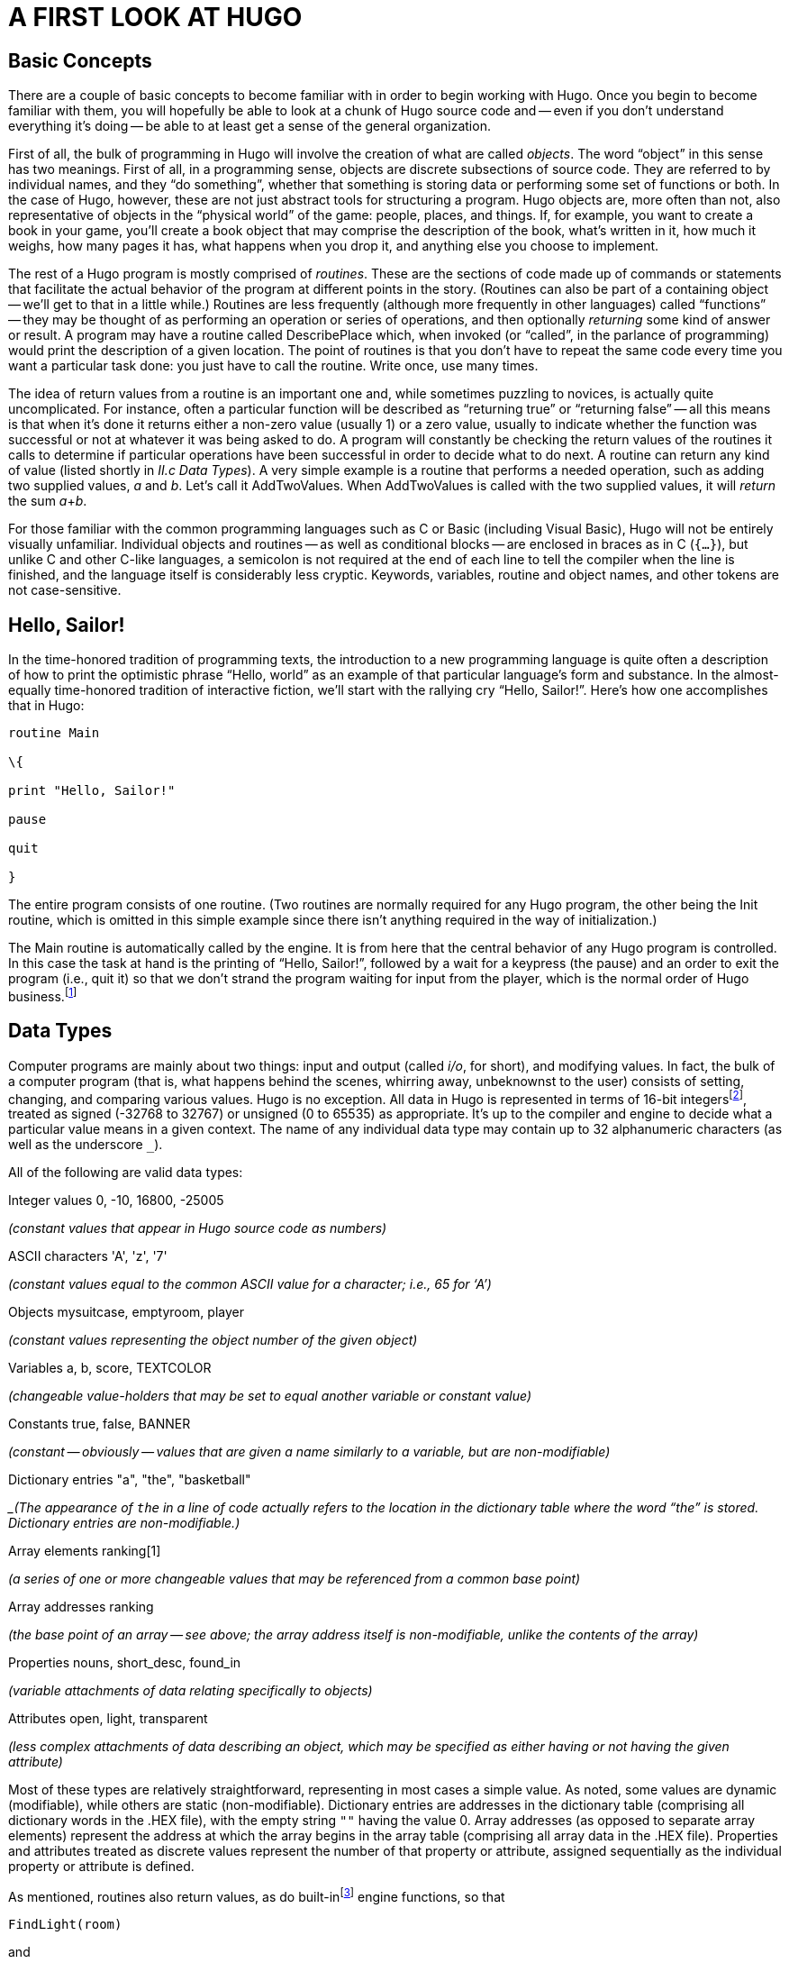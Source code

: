 = A FIRST LOOK AT HUGO


== Basic Concepts



There are a couple of basic concepts to become familiar with in order to begin working with Hugo.
Once you begin to become familiar with them, you will hopefully be able to look at a chunk of Hugo source code and -- even if you don't understand everything it's doing -- be able to at least get a sense of the general organization.

First of all, the bulk of programming in Hugo will involve the creation of what are called _objects_.
The word "`object`" in this sense has two meanings.
First of all, in a programming sense, objects are discrete subsections of source code.
They are referred to by individual names, and they "`do something`", whether that something is storing data or performing some set of functions or both.
In the case of Hugo, however, these are not just abstract tools for structuring a program.
Hugo objects are, more often than not, also representative of objects in the "`physical world`" of the game: people, places, and things.
If, for example, you want to create a book in your game, you'll create a book object that may comprise the description of the book, what's written in it, how much it weighs, how many pages it has, what happens when you drop it, and anything else you choose to implement.

The rest of a Hugo program is mostly comprised of _routines_.
These are the sections of code made up of commands or statements that facilitate the actual behavior of the program at different points in the story.
(Routines can also be part of a containing object -- we'll get to that in a little while.) Routines are less frequently (although more frequently in other languages) called "`functions`" -- they may be thought of as performing an operation or series of operations, and then optionally _returning_ some kind of answer or result.
A program may have a routine called DescribePlace which, when invoked (or "`called`", in the parlance of programming) would print the description of a given location.
The point of routines is that you don't have to repeat the same code every time you want a particular task done: you just have to call the routine.
Write once, use many times.

The idea of return values from a routine is an important one and, while sometimes puzzling to novices, is actually quite uncomplicated.
For instance, often a particular function will be described as "`returning true`" or "`returning false`" -- all this means is that when it's done it returns either a non-zero value (usually 1) or a zero value, usually to indicate whether the function was successful or not at whatever it was being asked to do.
A program will constantly be checking the return values of the routines it calls to determine if particular operations have been successful in order to decide what to do next.
A routine can return any kind of value (listed shortly in _II.c_ _Data Types_).
A very simple example is a routine that performs a needed operation, such as adding two supplied values, _a_ and _b_.
Let's call it AddTwoValues.
When AddTwoValues is called with the two supplied values, it will _return_ the sum __a__+_b_.

For those familiar with the common programming languages such as C or Basic (including Visual Basic), Hugo will not be entirely visually unfamiliar.
Individual objects and routines -- as well as conditional blocks -- are enclosed in braces as in C (`{...}`), but unlike C and other C-like languages, a semicolon is not required at the end of each line to tell the compiler when the line is finished, and the language itself is considerably less cryptic.
Keywords, variables, routine and object names, and other tokens are not case-sensitive.

== Hello, Sailor!



In the time-honored tradition of programming texts, the introduction to a new programming language is quite often a description of how to print the optimistic phrase "`Hello, world`" as an example of that particular language's form and substance.
In the almost-equally time-honored tradition of interactive fiction, we'll start with the rallying cry "`Hello, Sailor!`".
Here's how one accomplishes that in Hugo:

[source,hugo]
--------------------------------------------------------------------------------
routine Main

\{

print "Hello, Sailor!"

pause

quit

}
--------------------------------------------------------------------------------

The entire program consists of one routine.
(Two routines are normally required for any Hugo program, the other being the Init routine, which is omitted in this simple example since there isn't anything required in the way of initialization.)

The Main routine is automatically called by the engine.
It is from here that the central behavior of any Hugo program is controlled.
In this case the task at hand is the printing of "`Hello, Sailor!`", followed by a wait for a keypress (the pause) and an order to exit the program (i.e., quit it) so that we don't strand the program waiting for input from the player, which is the normal order of Hugo business.footnote:[Normally, unless the Main routine explicitly returns -- as opposed to just running through to the closing brace -- the Hugo Engine continues running.
Those familiar with the C programming language may notice the slight difference here: whereas in C the main() function is the entry point for a C program, in Hugo Init is the entry point, and Main can be thought of as the "`each-turn routine`".
For more elaboration on the execution pattern of a Hugo program, see _IX._ _THE GAME LOOP_.]

== Data Types



Computer programs are mainly about two things: input and output (called _i/o_, for short), and modifying values.
In fact, the bulk of a computer program (that is, what happens behind the scenes, whirring away, unbeknownst to the user) consists of setting, changing, and comparing various values.
Hugo is no exception.
All data in Hugo is represented in terms of 16-bit integersfootnote:[While it's a little beyond the scope of this manual to talk about what exactly a 16-bit integer is (partly because you don't need to worry about it, other than to know they involve a range of 65536, either 0 to 65535 or -32768 to 32767).
Essentially, "`bits`" refer to 1s or 0s in a base 2 number system (so that the right-most bit is the 1s, the next-to-right-most is the 2s, the next the 4s, the next the 8s, etc.) For example, the 4-bit number 1100 is equal to decimal 12, since 8+4=12.
(If you're familiar with bitwise notation, you already knew that.
If you're not, it probably didn't particularly clear anything up, but as always, not to worry.)], treated as signed (-32768 to 32767) or unsigned (0 to 65535) as appropriate.
It's up to the compiler and engine to decide what a particular value means in a given context.
The name of any individual data type may contain up to 32 alphanumeric characters (as well as the underscore `_`).

All of the following are valid data types:

Integer values 0, -10, 16800, -25005

_(constant values that appear in Hugo source code as numbers)_

ASCII characters 'A', 'z', '7'

_(constant values equal to the common ASCII value for a character; i.e., 65 for '`A`')_

Objects mysuitcase, emptyroom, player

_(constant values representing the object number of the given object)_

Variables a, b, score, TEXTCOLOR

_(changeable value-holders that may be set to equal another variable or constant value)_

Constants true, false, BANNER

_(constant -- obviously -- values that are given a name similarly to a variable, but are non-modifiable)_

Dictionary entries "a", "the", "basketball"

__(The appearance of `the` in a line of code actually refers to the location in the dictionary table where the word "`the`" is stored.
Dictionary entries are non-modifiable.)_

Array elements ranking[1]

_(a series of one or more changeable values that may be referenced from a common base point)_

Array addresses ranking

_(the base point of an array -- see above; the array address itself is non-modifiable, unlike the contents of the array)_

Properties nouns, short_desc, found_in

_(variable attachments of data relating specifically to objects)_

Attributes open, light, transparent

_(less complex attachments of data describing an object, which may be specified as either having or not having the given attribute)_

Most of these types are relatively straightforward, representing in most cases a simple value.
As noted, some values are dynamic (modifiable), while others are static (non-modifiable).
Dictionary entries are addresses in the dictionary table (comprising all dictionary words in the .HEX file), with the empty string `+""+` having the value 0.
Array addresses (as opposed to separate array elements) represent the address at which the array begins in the array table (comprising all array data in the .HEX file).
Properties and attributes treated as discrete values represent the number of that property or attribute, assigned sequentially as the individual property or attribute is defined.

As mentioned, routines also return values, as do built-infootnote:[Built-in functions are just like other Hugo functions except that they're never defined anywhere in source code or any library file: the compiler and engine always know about them.
To distinguish them, they're generally printed in lowercase, whereas program-defined routines (including library routines) are almost always capitalized.] engine functions, so that

[source,hugo]
--------------------------------------------------------------------------------
FindLight(room)
--------------------------------------------------------------------------------

and

[source,hugo]
--------------------------------------------------------------------------------
parent(object)
--------------------------------------------------------------------------------

are also valid integer data types. footnote:[Routine addresses are also stored as 16-bit integers.
However, those versed at all in such calculations will notice that if such a value was treated as an absolute address, then any addressable executable code would be limited to 64K in size (65536 bytes, the maximum size of an unsigned 16-bit integer).
Such is not the case, since the routine address is actually an indexed representation of the absolute address, allowing Hugo games to far exceed any such limit in their size of executable code.]

It's good medicine to be as descriptive as possible in naming symbols, regardless of what you're naming.
A variable that holds the count of a number of objects _could_ be called n, but it's almost always better (especially after the fact, when you're looking at code you've written days or even months before) to call it something more helpful like object_count.

At this point it's probably helpful to know that you can assign a value to a variable using the form:

<some variable> = <some value>footnote:[The section _IV.e._ _Operators and Assignments_ goes into greater detail on assigning values to variables.]

For instance, to set the variable x equal to 5, you would use:

[source,hugo]
--------------------------------------------------------------------------------
x = 5
--------------------------------------------------------------------------------

To set it equal to element 4 of array some_array, you would use:

[source,hugo]
--------------------------------------------------------------------------------
x = some_array[4]
--------------------------------------------------------------------------------

[NOTE]
================================================================================
What follows is one of those if-you-don't-quite-understand-yet-don't-panic sections of the manual: unless you can think of a place off the top of your head where something like this would be useful, it'll probably be a little while until you need to use it.
================================================================================



When you want to get the return value of a routine, you would use:

[source,hugo]
--------------------------------------------------------------------------------
x = Routine
--------------------------------------------------------------------------------


If, then, you ever need to get the indexed address of a routine to use it as a value, as you may at some point, you obviously won't be able to do:

[source,hugo]
--------------------------------------------------------------------------------
x = Routine
--------------------------------------------------------------------------------


again and hope that this time it will assign the address of Routine to the variable x, since that will assign to x the value _returned by_ Routine.
Instead, you can use the address operator `&`, as in:

[source,hugo]
--------------------------------------------------------------------------------
x = &Routine
--------------------------------------------------------------------------------


which won't actually call Routine but will instead only assign the routine's address to x (or, as we'll see later,

[source,hugo]
--------------------------------------------------------------------------------
x = &object.property
--------------------------------------------------------------------------------


to get a property routine address instead of calling the property routine itself.)

== Multiple Lines



If any single command is too long to fit on one line, it may be split across several lines by ending all but the last with the control character `\`.

[source,hugo]
--------------------------------------------------------------------------------
"This is an example string."
--------------------------------------------------------------------------------


and

[source,hugo]
--------------------------------------------------------------------------------
x = 5 + 6 * higher(a, b)
--------------------------------------------------------------------------------


are the same as

[source,hugo]
--------------------------------------------------------------------------------
"This is an example \

string."
--------------------------------------------------------------------------------


and

[source,hugo]
--------------------------------------------------------------------------------
x = 5 + 6 * \

higher(a, b)
--------------------------------------------------------------------------------


String constants, such as in the below print statement, are an exception in that they do not require the `\` character at the end of each line (although, as shown just above, it's not wrong to use it).

[source,hugo]
--------------------------------------------------------------------------------
print "The engine will properly

print this text, assuming a

single space at the end of each

line."
--------------------------------------------------------------------------------

will result in:

[example,role="gametranscript"]
================================================================================
The engine will properly print this text, assuming a single space at the end of each line.
================================================================================


Care must be taken, however, to ensure that the closing quotes are not left off the string constant.
Failing that, the compiler will likely generate a "`Closing brace missing`" or similar error when it overruns the object/routine/event boundary looking for a resolution to the odd number of quotation marks.

(Habitual double-space-after-a-period typists may find it useful to use the `\` character for line continuation in situations like this:

[source,hugo]
--------------------------------------------------------------------------------
print "Here, we'll end a sentence on one line. \
--------------------------------------------------------------------------------

However, we'd like to make sure there

are two spaces before the second sentence."

giving:

Here, we'll end a sentence on one line.
However, we'd like to make sure there are two spaces before the second sentence.

since normally, if the `/` were omitted after "`...on one line.`", the compiler would assume only a single space before continuing with "`However...`" from the next line.)

Also, most lines ending in a comma, and, or or will automatically continue on to the next line (if they occur in a line of code).
In other words:

[source,hugo]
--------------------------------------------------------------------------------
x[0] = 1, 2, 3, ! array assignment x[0]..x[4]
4, 5
--------------------------------------------------------------------------------


and

[source,hugo]
--------------------------------------------------------------------------------
if a = 5 and

b = "tall"
--------------------------------------------------------------------------------

get compiled the same as:

[source,hugo]
--------------------------------------------------------------------------------
x[0] = 1, 2, 3, 4, 5
--------------------------------------------------------------------------------

and

[source,hugo]
--------------------------------------------------------------------------------
if a = 5 and b = "tall"
--------------------------------------------------------------------------------

This is provided primarily so that lengthy lines and complex expressions do not have to run off the right-hand side of the screen during editing, nor do they continually need to be extended using `\` and the end of each line.

[NOTE]
================================================================================
Multiple lines that are not strictly code, such as property assignments in object definitions -- to be discussed shortly -- must still be joined with `\`, as in
================================================================================


[source,hugo]
--------------------------------------------------------------------------------
nouns "plant", "flower", "marigold", \

"fauna", "greenery"
--------------------------------------------------------------------------------


*and similar cases, even if they end in a comma.*

There is a complement to the `\` line-control character: the `:` character allows multiple lines to be put together on a single line, i.e.:

[source,hugo]
--------------------------------------------------------------------------------
x = 5 : y = 1
--------------------------------------------------------------------------------

or

[source,hugo]
--------------------------------------------------------------------------------
if i = 1: print "Less than three."
--------------------------------------------------------------------------------

Which the compiler translates to:

[source,hugo]
--------------------------------------------------------------------------------
x = 5

y = 1
--------------------------------------------------------------------------------

and

[source,hugo]
--------------------------------------------------------------------------------
if i = 1

\{print "Less than three."}
--------------------------------------------------------------------------------

(We'll get to exactly what that `if...print...` business means in just a little bit in _IV.h_ _Conditional Expressions and Program Flow_.)

== Comments



Comments allow you to insert notes into source code to serve as reminders, descriptions of what a particular chunk of code does, put a curse upon the libary/language author, or whatever else you want.
Comments are _very helpful_, and beginning programmers tend to put in either too many comments or too few.
Despite the complaints that some people may have about over-commented code -- generally referring to commenting a line like:

[source,hugo]
--------------------------------------------------------------------------------
x = 5
--------------------------------------------------------------------------------

with the rather obvious explanation of `set x equal to 5` -- it's always better to err on the side of too many comments in order to avoid the situation that every programmer find himself or herself in at least once (and once only if very, very lucky) of trying to remember what a piece of code does that you wrote yesterday, or last week, or several months ago.
Comment, comment, comment.footnote:[But keep an eye out for issues of comment maintenance.
Again, a good comment should add clarity to a section of code, but it (usually) shouldn't restate exactly what the code is doing.
Doing that just means that when you change the code, you have to change the comment to keep it accurate, too, which if you've overcommented means doing the same thing twice, and increasing the chances of getting out of sync so that the comment doesn't perfectly reflect the code it's supposed to be commenting.]

There are two types of comments.
Comments on a single line begin with a `!`.
Anything following on the line is ignored.
Multiple-line comments are begun with `!\` and ended with `\!`.

[source,hugo]
--------------------------------------------------------------------------------
! A comment on a single line

!\ A multiple-line

comment \!
--------------------------------------------------------------------------------

[NOTE]
================================================================================
The `!\` combination must come at the start of a line to be significant; it cannot be preceded by any other statements or remarks.
Similarly, the `\!` combination must come at the end of a line (or alone on an otherwise blank line).
================================================================================



== Compiler Errors And Warnings



The compiler is pretty good about catching you when you do something that isn't going to work.
When it encounters something in your source code that doesn't make sense, or is illegal in terms of the Hugo language, it'll tell you.

A compiler error is generally of one of two types.
A fatal error looks like this:

[literal, role="cmd"]
................................................................................
Fatal error: <message>
................................................................................

and halts compiler execution.
Fatal errors include things like not being able to find a requested file, encountering some sort of i/o difficulty (such as not being able to read from or write to a necessary file), or having encountered something in the source code that makes it impossible to continue with compilation.

A non-fatal error typically looks like:

[literal, role="cmd"]
................................................................................
<filename>:<line>: Error: <message>
................................................................................

Non-fatal errors are usually programming mistakes: either doing something illegal (like trying to assign a value to something to which you're not allowed to assign a value), making a syntax error such as using a symbol name that the compiler doesn't know about (often due to a typing mistake), or making a formatting mistake (like missing something that the compiler knows is supposed to be coming next but you forgot to include).
Unless the -a switch is specified at invocation to tell the compiler to quit after the first error, multiple non-fatal errors may be printed.
The side-effect of this is that a specific error (particularly a formatting error) may affect many lines of code after it, so that the compiler -- having become lost and not really knowing what you're trying to do -- may report a whole string of errors, even on lines that, if the compiler understood their proper context, would be error free.footnote:[Which is why, in certain cases, the -a switch can be helpful.]

When a compiler issues a warning, it looks like:

[literal, role="cmd"]
................................................................................
<filename>:<line>: Warning: <message>
................................................................................

Compilation will continue, but this is an indication that the compiler suspects a problem at compile-time.

If the -e switch has been set during invocation to generate expanded-format errors, error output looks like:

[literal, role="cmd"]
................................................................................
<FILENAME>: <LOCATION>

(Error-causing line)

"ERROR: <error message>"
................................................................................

It prints the section of code that caused the error, followed by an explanation of the problem.
Compilation will generally continue unless the -a switch has been set.

[NOTE]
================================================================================
The section of offending code may not be printed exactly as it appears in the source when using the -e switch, since the compiler occasionally mildly paraphrases and rebuilds the source line into a more rigid format before finally compiling it.
================================================================================



== Compiler Directives



A number of special commands may be used that aren't really part of a Huge program _per se_, but rather give instructions to the compiler itself to determine (a) how the source code -- or a part thereof -- is read by the compiler and (b) what special output will be generated at compile-time.
These special commands or instructions are called _compiler directives_, and are preceded with a `#` character to set them apart.

To set switches within the source code so that they do not have to be specified each time the compiler is invoked for that particular program, the line

[source,hugo]
--------------------------------------------------------------------------------
#switches -<sequence>
--------------------------------------------------------------------------------

will set the switches specified by <sequence>, where <sequence> is a string of characters representing valid switches, without any separators between characters.
Many programmers may find it useful to make

[source,hugo]
--------------------------------------------------------------------------------
#switches -ls
--------------------------------------------------------------------------------

the first line in every new program, which will automatically print a statistical summary of compilation (plus any warnings or errors) to the *.lst* list file.

Using

[source,hugo]
--------------------------------------------------------------------------------
#version <version>[.<revision>]
--------------------------------------------------------------------------------

specifies that the file is to be used with version <version>.<revision> of the compiler.
If the file and compiler version are mismatched, a warning will be issued.

[NOTE]
================================================================================
The #version directive is intended mainly for things like library files, and although you may use it in your own source files, it isn't necessary.
Its general usage is largely deprecated.
================================================================================



To include the contents of another file at the specified point in the current file, use

[source,hugo]
--------------------------------------------------------------------------------
#include "<filename>"
--------------------------------------------------------------------------------

// @TODO: Missing XRef: "APPENDIX E: PRECOMPILED HEADERS"

where *<filename>* is the full path and name of the file to be read.
When *<filename>* has been read completely, the compiler resumes with the statement immediately following the #include directive.
There is no limit on the number of files that a single file may include; also, a file may include a file which includes another file which includes another file and so on.
(A file or set of files can be compiled into a precompiled header using the -h switch, and then linked using #link instead of #include.
See _APPENDIX E: PRECOMPILED HEADERS_.)

A useful tool for managing Hugo source code is the ability to use compiler flags for conditional compilation.
A compiler flag is simply a user-defined marker that can control which sections of the source code are compiled.
In this way, a programmer can demarcate sections of a program that can be included or excluded at will.
For example, the library files *hugolib.h*, *verblib.h*, and *verblib.g* check to see if a flag called DEBUG has been set previously (as it is in *sample.hug*).
Only if it has do they include the *hugofix.h* and *hugofix.g* files, which in turn provide certain debugging features to a running Hugo program.
(For a final version to be released to the general public for playing, then, by simply not setting the DEBUG flag those special features are not enabled.)

To set and clear flags, use

[source,hugo]
--------------------------------------------------------------------------------
#set <flagname>
--------------------------------------------------------------------------------

and

[source,hugo]
--------------------------------------------------------------------------------
#clear <flagname>
--------------------------------------------------------------------------------

respectively.
(Flags can also be explicitly set on the command line during compiler invocation via

[literal, role="cmd"]
................................................................................
hc #<flagname> <sourcefile>...
................................................................................



similarly to compiler limit settings and directories, with the same caveat that on some systems it may be necessary to enclose #<flagname> in single quotes or otherwise escape it, if required.)

Then, check to see if a flag is set or not (and include or exclude the specified block of source code) by using

[source,hugo]
--------------------------------------------------------------------------------
#ifset <flagname>

_...conditional block of code..._

#endif
--------------------------------------------------------------------------------

or

[source,hugo]
--------------------------------------------------------------------------------
#ifclear <flagname>

_...conditional block of code..._

#endif
--------------------------------------------------------------------------------

Conditional compilation constructions may be nested up to 32 levels deep.
(Note also that compiler flags can be specified in the invocation line as *#<flag name>*.)

`#if set` and `#if clear` are the long form of `#ifset` and `#ifclear`, allowing usage of `#elseif` for code such as:

[source,hugo]
--------------------------------------------------------------------------------
#set THIS_FLAG

#set THAT_FLAG

#if clear THIS_FLAG

#message "This will never be printed."

#elseif set THAT_FLAG

#message "This will always be printed."

#else

#message "But not this if THAT_FLAG is set."

#endif
--------------------------------------------------------------------------------

Use `#if defined <symbol>` and `#if undefined <symbol>` to test if objects, properties, routines, etc. have previously been defined, where <symbol> is the name of the object, property, routine, etc. in question.

As seen above, the #message directive can be used as

[source,hugo]
--------------------------------------------------------------------------------
#message "<text>"
--------------------------------------------------------------------------------

to output <text> when (or if) that statement is processed during the first compilation pass.

Including `error` or `warning` before `<text>` as in

[source,hugo]
--------------------------------------------------------------------------------
#message error "<text>"
--------------------------------------------------------------------------------

or

[source,hugo]
--------------------------------------------------------------------------------
#message warning "<text>"
--------------------------------------------------------------------------------

will force the compiler to issue an error or warning, respectively, as it prints `<text>`.

[NOTE]
================================================================================
It's worth pointing out that all of the text printed in the above #if/#elseif example is _compile-time_ output, not _runtime_ output.
That is, it's printed only when the compiler initially compiles the source code, not when a player plays the actual game.
================================================================================



It is also possible to include inline limit settings, such as

[source,hugo]
--------------------------------------------------------------------------------
$<setting>=<limit>
--------------------------------------------------------------------------------

in the same way as in the invocation line.
However, an error will be issued if, for example, an attempt is made to reset MAXOBJECTS if one or more objects have already been defined.
Any limit settings in the code of a program must be done before the particular data type for which a new limit is being set has been used.

== __What Should I Be Able To Do Now?__



By now you should:

* be able to look at Hugo source code and start to see the separation into different discrete parts, such as routines;
* have a general idea about the various Hugo data types, and be able to differentiate them in Hugo source code;
* know about different aspects of Hugo source code formatting such as multiple lines and comments;
* know how to read an error produced by the Hugo Compiler; and
* know how to use inline compiler directives to set switches, flags, limits, and directories.

To experiment a little, make a copy of *sample.hug* and call it something like *test.hug* so that we can modify and use it without changing the original sample game source code.
Pick a line in the new file *test.hug* like:

[source,hugo]
--------------------------------------------------------------------------------
#set DEBUG
--------------------------------------------------------------------------------

and add some garbage letters to change it to

[source,hugo]
--------------------------------------------------------------------------------
asdf#set DEBUG
--------------------------------------------------------------------------------

Now, when you compile, you'll see:

[literal, role="cmd"]
................................................................................
test.hug:12: Error: Unknown compiler directive: asdf
................................................................................

(Depending on the contents of *test.hug*, the actual line number may vary.) Once we've seen the effect of that, go back and remove the `asdf` from *test.hug*.
Next, let's try adding the line:

[source,hugo]
--------------------------------------------------------------------------------
$MAXOBJECTS=50
--------------------------------------------------------------------------------

to the start of *test.hug*.
Compile again, and you'll see this time a whole bunch of compiler errors.
Most importantly are the first couple, which look something like:

[literal, role="cmd"]
................................................................................
test.hug:691: Error: Maximum of 50 objects exceeded
................................................................................

(The other errors basically follow from the last few objects in *test.hug* not getting defined, and the compiler subsequently knowing that a particular symbol is the name of an object.)

Feel free to experiment with *test.hug* by adding comments, changing lines, commenting out various objects or routines or other sections of codes, and seeing what happens when you try to compile it and run it.


// EOF //
